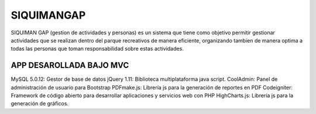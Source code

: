 ###################
SIQUIMANGAP
###################

SIQUIMAN GAP (gestion de actividades y personas) es un sistema que tiene como objetivo permitir gestionar actividades
que se realizan dentro del parque recreativos de manera eficiente, organizando tambien de manera optima a todas las personas que
toman responsabilidad sobre estas actividades.


****************************
APP DESAROLLADA BAJO MVC
****************************

MySQL 5.0.12: Gestor de base de datos
jQuery 1.11: Biblioteca multiplataforma java script.
CoolAdmin: Panel de administración de usuario para Bootstrap 
PDFmake.js: Librería js para la generación de reportes en PDF 
Codeigniter: Framework de código abierto para desarrollar aplicaciones y servicios web con PHP
HighCharts.js: Librería js para la generación de gráficos.

